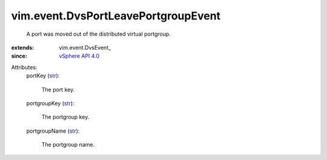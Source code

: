 
vim.event.DvsPortLeavePortgroupEvent
====================================
  A port was moved out of the distributed virtual portgroup.
:extends: vim.event.DvsEvent_
:since: `vSphere API 4.0 <vim/version.rst#vimversionversion5>`_

Attributes:
    portKey (`str <https://docs.python.org/2/library/stdtypes.html>`_):

       The port key.
    portgroupKey (`str <https://docs.python.org/2/library/stdtypes.html>`_):

       The portgroup key.
    portgroupName (`str <https://docs.python.org/2/library/stdtypes.html>`_):

       The portgroup name.
